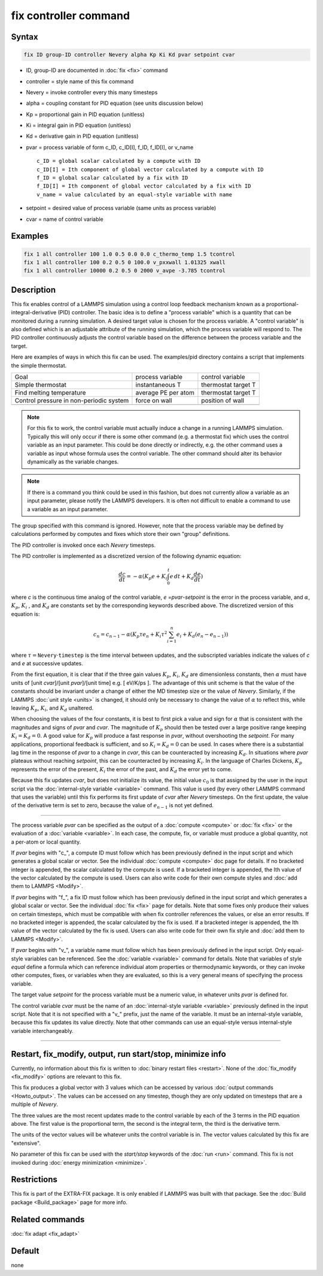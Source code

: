 .. index:: fix controller

fix controller command
======================

Syntax
""""""

.. code-block:: LAMMPS

   fix ID group-ID controller Nevery alpha Kp Ki Kd pvar setpoint cvar

* ID, group-ID are documented in :doc:`fix <fix>` command
* controller = style name of this fix command
* Nevery = invoke controller every this many timesteps
* alpha = coupling constant for PID equation (see units discussion below)
* Kp = proportional gain in PID equation (unitless)
* Ki = integral gain in PID equation (unitless)
* Kd = derivative gain in PID equation (unitless)
* pvar = process variable of form c_ID, c_ID[I], f_ID, f_ID[I], or v_name

  .. parsed-literal::

       c_ID = global scalar calculated by a compute with ID
       c_ID[I] = Ith component of global vector calculated by a compute with ID
       f_ID = global scalar calculated by a fix with ID
       f_ID[I] = Ith component of global vector calculated by a fix with ID
       v_name = value calculated by an equal-style variable with name

* setpoint = desired value of process variable (same units as process variable)
* cvar = name of control variable

Examples
""""""""

.. code-block:: LAMMPS

   fix 1 all controller 100 1.0 0.5 0.0 0.0 c_thermo_temp 1.5 tcontrol
   fix 1 all controller 100 0.2 0.5 0 100.0 v_pxxwall 1.01325 xwall
   fix 1 all controller 10000 0.2 0.5 0 2000 v_avpe -3.785 tcontrol

Description
"""""""""""

This fix enables control of a LAMMPS simulation using a control loop
feedback mechanism known as a proportional-integral-derivative (PID)
controller.  The basic idea is to define a "process variable" which is
a quantity that can be monitored during a running simulation.  A
desired target value is chosen for the process variable.  A "control
variable" is also defined which is an adjustable attribute of the
running simulation, which the process variable will respond to.  The
PID controller continuously adjusts the control variable based on the
difference between the process variable and the target.

Here are examples of ways in which this fix can be used.  The
examples/pid directory contains a script that implements the simple
thermostat.

+-----------------------------------------+---------------------+---------------------+
| Goal                                    | process variable    | control variable    |
+-----------------------------------------+---------------------+---------------------+
| Simple thermostat                       | instantaneous T     | thermostat target T |
+-----------------------------------------+---------------------+---------------------+
| Find melting temperature                | average PE per atom | thermostat target T |
+-----------------------------------------+---------------------+---------------------+
| Control pressure in non-periodic system | force on wall       | position of wall    |
+-----------------------------------------+---------------------+---------------------+
|                                         |                     |                     |
+-----------------------------------------+---------------------+---------------------+

.. note::

   For this fix to work, the control variable must actually induce
   a change in a running LAMMPS simulation.  Typically this will only
   occur if there is some other command (e.g. a thermostat fix) which
   uses the control variable as an input parameter.  This could be done
   directly or indirectly, e.g. the other command uses a variable as
   input whose formula uses the control variable.  The other command
   should alter its behavior dynamically as the variable changes.

.. note::

   If there is a command you think could be used in this fashion,
   but does not currently allow a variable as an input parameter, please
   notify the LAMMPS developers.  It is often not difficult to enable a
   command to use a variable as an input parameter.

The group specified with this command is ignored.  However, note that
the process variable may be defined by calculations performed by
computes and fixes which store their own "group" definitions.

The PID controller is invoked once each *Nevery* timesteps.

The PID controller is implemented as a discretized version of
the following dynamic equation:

.. math::

   \frac{dc}{dt}  = -\alpha (K_p e + K_i \int_0^t e \, dt + K_d \frac{de}{dt} )

where *c* is the continuous time analog of the control variable, *e*
=\ *pvar*\ -\ *setpoint* is the error in the process variable, and
:math:`\alpha`, :math:`K_p`, :math:`K_i` , and :math:`K_d` are
constants set by the corresponding keywords described above. The
discretized version of this equation is:

.. math::

   c_n  = c_{n-1} -\alpha \left( K_p \tau e_n + K_i \tau^2 \sum_{i=1}^n e_i + K_d (e_n - e_{n-1}) \right)

where :math:`\tau = \mathtt{Nevery} \cdot \mathtt{timestep}` is the
time interval between updates, and the subscripted variables indicate
the values of *c* and *e* at successive updates.

From the first equation, it is clear that if the three gain values
:math:`K_p`, :math:`K_i`, :math:`K_d` are dimensionless constants,
then :math:`\alpha` must have units of [unit *cvar*\ ]/[unit *pvar*\
]/[unit time] e.g. [ eV/K/ps ]. The advantage of this unit scheme is
that the value of the constants should be invariant under a change of
either the MD timestep size or the value of *Nevery*\ . Similarly, if
the LAMMPS :doc:`unit style <units>` is changed, it should only be
necessary to change the value of :math:`\alpha` to reflect this, while
leaving :math:`K_p`, :math:`K_i`, and :math:`K_d` unaltered.

When choosing the values of the four constants, it is best to first
pick a value and sign for :math:`\alpha` that is consistent with the
magnitudes and signs of *pvar* and *cvar*\ .  The magnitude of
:math:`K_p` should then be tested over a large positive range keeping
:math:`K_i = K_d =0`.  A good value for :math:`K_p` will produce a
fast response in *pvar*, without overshooting the *setpoint*\ .  For
many applications, proportional feedback is sufficient, and so
:math:`K_i = K_d =0` can be used. In cases where there is a
substantial lag time in the response of *pvar* to a change in *cvar*,
this can be counteracted by increasing :math:`K_d`. In situations
where *pvar* plateaus without reaching *setpoint*, this can be
counteracted by increasing :math:`K_i`.  In the language of Charles
Dickens, :math:`K_p` represents the error of the present, :math:`K_i`
the error of the past, and :math:`K_d` the error yet to come.

Because this fix updates *cvar*, but does not initialize its value,
the initial value :math:`c_0` is that assigned by the user in the
input script via the :doc:`internal-style variable <variable>`
command.  This value is used (by every other LAMMPS command that uses
the variable) until this fix performs its first update of *cvar* after
*Nevery* timesteps.  On the first update, the value of the derivative
term is set to zero, because the value of :math:`e_{n-1}` is not yet
defined.

----------

The process variable *pvar* can be specified as the output of a
:doc:`compute <compute>` or :doc:`fix <fix>` or the evaluation of a
:doc:`variable <variable>`.  In each case, the compute, fix, or variable
must produce a global quantity, not a per-atom or local quantity.

If *pvar* begins with "c\_", a compute ID must follow which has been
previously defined in the input script and which generates a global
scalar or vector.  See the individual :doc:`compute <compute>` doc
page for details.  If no bracketed integer is appended, the scalar
calculated by the compute is used.  If a bracketed integer is
appended, the Ith value of the vector calculated by the compute is
used.  Users can also write code for their own compute styles and
:doc:`add them to LAMMPS <Modify>`.

If *pvar* begins with "f\_", a fix ID must follow which has been
previously defined in the input script and which generates a global
scalar or vector.  See the individual :doc:`fix <fix>` page for
details.  Note that some fixes only produce their values on certain
timesteps, which must be compatible with when fix controller
references the values, or else an error results.  If no bracketed
integer is appended, the scalar calculated by the fix is used.  If a
bracketed integer is appended, the Ith value of the vector calculated
by the fix is used.  Users can also write code for their own fix style
and :doc:`add them to LAMMPS <Modify>`.

If *pvar* begins with "v\_", a variable name must follow which has been
previously defined in the input script.  Only equal-style variables
can be referenced.  See the :doc:`variable <variable>` command for
details.  Note that variables of style *equal* define a formula which
can reference individual atom properties or thermodynamic keywords, or
they can invoke other computes, fixes, or variables when they are
evaluated, so this is a very general means of specifying the process
variable.

The target value *setpoint* for the process variable must be a numeric
value, in whatever units *pvar* is defined for.

The control variable *cvar* must be the name of an
:doc:`internal-style variable <variable>` previously defined in the
input script.  Note that it is not specified with a "v\_" prefix, just
the name of the variable.  It must be an internal-style variable,
because this fix updates its value directly.  Note that other commands
can use an equal-style versus internal-style variable interchangeably.

----------

Restart, fix_modify, output, run start/stop, minimize info
"""""""""""""""""""""""""""""""""""""""""""""""""""""""""""

Currently, no information about this fix is written to :doc:`binary
restart files <restart>`.  None of the :doc:`fix_modify <fix_modify>`
options are relevant to this fix.

This fix produces a global vector with 3 values which can be accessed
by various :doc:`output commands <Howto_output>`.  The values can be
accessed on any timestep, though they are only updated on timesteps
that are a multiple of *Nevery*\ .

The three values are the most recent updates made to the control
variable by each of the 3 terms in the PID equation above.  The first
value is the proportional term, the second is the integral term, the
third is the derivative term.

The units of the vector values will be whatever units the control
variable is in.  The vector values calculated by this fix are
"extensive".

No parameter of this fix can be used with the *start/stop* keywords of
the :doc:`run <run>` command.  This fix is not invoked during
:doc:`energy minimization <minimize>`.

Restrictions
""""""""""""

This fix is part of the EXTRA-FIX package.  It is only enabled if LAMMPS
was built with that package.  See the :doc:`Build package <Build_package>` page for more info.

Related commands
""""""""""""""""

:doc:`fix adapt <fix_adapt>`

Default
"""""""

none
